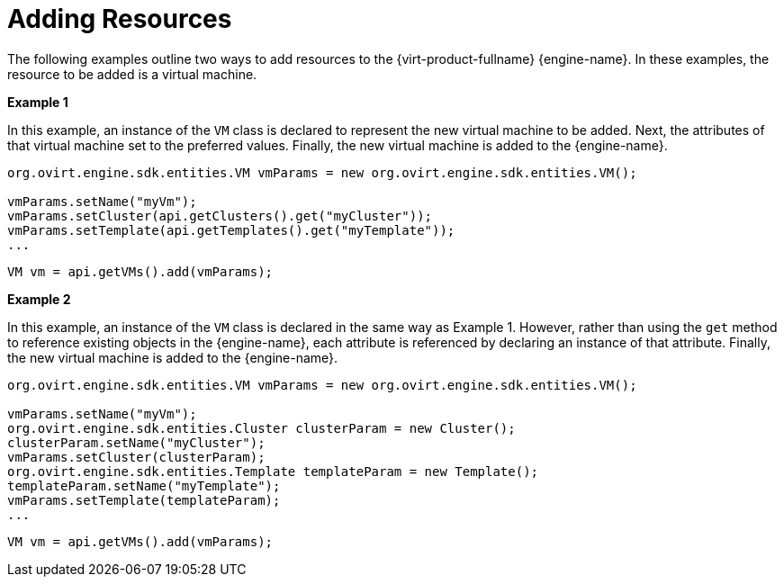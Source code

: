 [[Adding_Virtual_Machines]]
= Adding Resources

The following examples outline two ways to add resources to the {virt-product-fullname} {engine-name}. In these examples, the resource to be added is a virtual machine.

*Example 1*

In this example, an instance of the `VM` class is declared to represent the new virtual machine to be added. Next, the attributes of that virtual machine set to the preferred values. Finally, the new virtual machine is added to the {engine-name}.

[source, Java]
----
org.ovirt.engine.sdk.entities.VM vmParams = new org.ovirt.engine.sdk.entities.VM();

vmParams.setName("myVm");
vmParams.setCluster(api.getClusters().get("myCluster"));
vmParams.setTemplate(api.getTemplates().get("myTemplate"));
...
----

[source, Java]
----
VM vm = api.getVMs().add(vmParams);
----

*Example 2*

In this example, an instance of the `VM` class is declared in the same way as Example 1. However, rather than using the `get` method to reference existing objects in the {engine-name}, each attribute is referenced by declaring an instance of that attribute. Finally, the new virtual machine is added to the {engine-name}.

[source, Java]
----
org.ovirt.engine.sdk.entities.VM vmParams = new org.ovirt.engine.sdk.entities.VM();

vmParams.setName("myVm");
org.ovirt.engine.sdk.entities.Cluster clusterParam = new Cluster();
clusterParam.setName("myCluster");
vmParams.setCluster(clusterParam);
org.ovirt.engine.sdk.entities.Template templateParam = new Template();
templateParam.setName("myTemplate");
vmParams.setTemplate(templateParam);
...
----

[source, Java]
----
VM vm = api.getVMs().add(vmParams);
----
